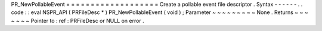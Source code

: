 PR_NewPollableEvent
=
=
=
=
=
=
=
=
=
=
=
=
=
=
=
=
=
=
=
Create
a
pollable
event
file
descriptor
.
Syntax
-
-
-
-
-
-
.
.
code
:
:
eval
NSPR_API
(
PRFileDesc
*
)
PR_NewPollableEvent
(
void
)
;
Parameter
~
~
~
~
~
~
~
~
~
None
.
Returns
~
~
~
~
~
~
~
Pointer
to
:
ref
:
PRFileDesc
or
NULL
on
error
.
